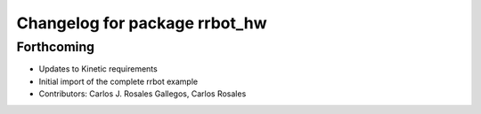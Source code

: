 ^^^^^^^^^^^^^^^^^^^^^^^^^^^^^^
Changelog for package rrbot_hw
^^^^^^^^^^^^^^^^^^^^^^^^^^^^^^

Forthcoming
-----------
* Updates to Kinetic requirements
* Initial import of the complete rrbot example
* Contributors: Carlos J. Rosales Gallegos, Carlos Rosales
